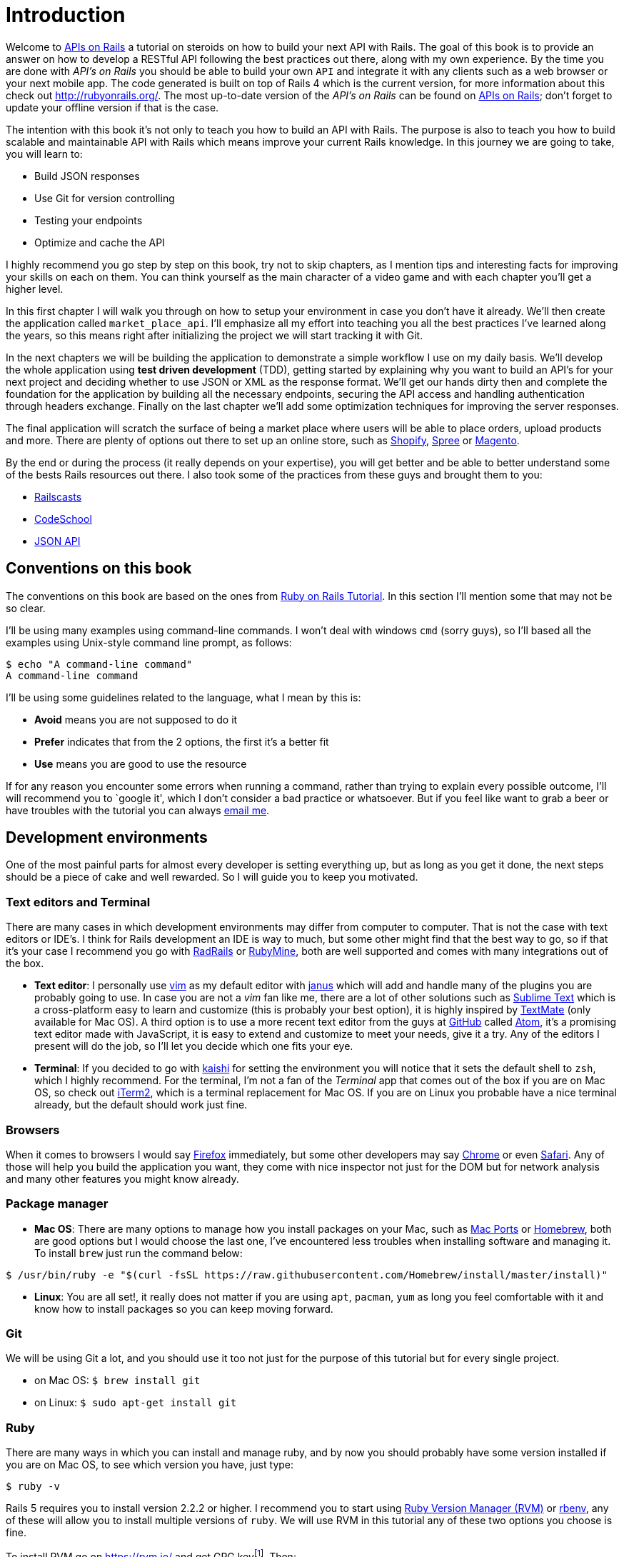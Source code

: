 [#chapter01-introduction]
= Introduction

Welcome to https://github.com/madeindjs/api_on_rails[APIs on Rails] a tutorial on steroids on how to build your next API with Rails. The goal of this book is to provide an answer on how to develop a RESTful API following the best practices out there, along with my own experience. By the time you are done with _API’s on Rails_ you should be able to build your own `API` and integrate it with any clients such as a web browser or your next mobile app. The code generated is built on top of Rails 4 which is the current version, for more information about this check out http://rubyonrails.org/. The most up-to-date version of the _API’s on Rails_ can be found on https://github.com/madeindjs/api_on_rails[APIs on Rails]; don’t forget to update your offline version if that is the case.

The intention with this book it’s not only to teach you how to build an API with Rails. The purpose is also to teach you how to build scalable and maintainable API with Rails which means improve your current Rails knowledge. In this journey we are going to take, you will learn to:

* Build JSON responses
* Use Git for version controlling
* Testing your endpoints
* Optimize and cache the API

I highly recommend you go step by step on this book, try not to skip chapters, as I mention tips and interesting facts for improving your skills on each on them. You can think yourself as the main character of a video game and with each chapter you’ll get a higher level.

In this first chapter I will walk you through on how to setup your environment in case you don’t have it already. We’ll then create the application called `market_place_api`. I’ll emphasize all my effort into teaching you all the best practices I’ve learned along the years, so this means right after initializing the project we will start tracking it with Git.

In the next chapters we will be building the application to demonstrate a simple workflow I use on my daily basis. We’ll develop the whole application using *test driven development* (TDD), getting started by explaining why you want to build an API’s for your next project and deciding whether to use JSON or XML as the response format. We’ll get our hands dirty then and complete the foundation for the application by building all the necessary endpoints, securing the API access and handling authentication through headers exchange. Finally on the last chapter we’ll add some optimization techniques for improving the server responses.

The final application will scratch the surface of being a market place where users will be able to place orders, upload products and more. There are plenty of options out there to set up an online store, such as http://shopify.com[Shopify], http://spreecommerce.com/[Spree] or http://magento.com[Magento].

By the end or during the process (it really depends on your expertise), you will get better and be able to better understand some of the bests Rails resources out there. I also took some of the practices from these guys and brought them to you:

* http://railscasts.com/[Railscasts]
* http://codeschool.com/[CodeSchool]
* http://jsonapi.org/format/[JSON API]

== Conventions on this book

The conventions on this book are based on the ones from http://www.railstutorial.org/book/beginning#sec-conventions[Ruby on Rails Tutorial]. In this section I’ll mention some that may not be so clear.

I’ll be using many examples using command-line commands. I won’t deal with windows `cmd` (sorry guys), so I’ll based all the examples using Unix-style command line prompt, as follows:

[source,bash]
----
$ echo "A command-line command"
A command-line command
----

I’ll be using some guidelines related to the language, what I mean by this is:

* *Avoid* means you are not supposed to do it
* *Prefer* indicates that from the 2 options, the first it’s a better fit
* *Use* means you are good to use the resource

If for any reason you encounter some errors when running a command, rather than trying to explain every possible outcome, I’ll will recommend you to `google it', which I don’t consider a bad practice or whatsoever. But if you feel like want to grab a beer or have troubles with the tutorial you can always mailto:contact@rousseau-alexandre.fr[email me].

== Development environments

One of the most painful parts for almost every developer is setting everything up, but as long as you get it done, the next steps should be a piece of cake and well rewarded. So I will guide you to keep you motivated.

=== Text editors and Terminal

There are many cases in which development environments may differ from computer to computer. That is not the case with text editors or IDE’s. I think for Rails development an IDE is way to much, but some other might find that the best way to go, so if that it’s your case I recommend you go with http://www.aptana.com/products/radrails[RadRails] or http://www.jetbrains.com/ruby/index.html[RubyMine], both are well supported and comes with many integrations out of the box.

* *Text editor*: I personally use http://www.vim.org/[vim] as my default editor with https://github.com/carlhuda/janus[janus] which will add and handle many of the plugins you are probably going to use. In case you are not a _vim_ fan like me, there are a lot of other solutions such as http://www.sublimetext.com/[Sublime Text] which is a cross-platform easy to learn and customize (this is probably your best option), it is highly inspired by http://macromates.com/[TextMate] (only available for Mac OS). A third option is to use a more recent text editor from the guys at http://gitub.com[GitHub] called https://atom.io/[Atom], it’s a promising text editor made with JavaScript, it is easy to extend and customize to meet your needs, give it a try. Any of the editors I present will do the job, so I’ll let you decide which one fits your eye.
* *Terminal*: If you decided to go with http://icalialabs.github.io/kaishi/[kaishi] for setting the environment you will notice that it sets the default shell to `zsh`, which I highly recommend. For the terminal, I’m not a fan of the _Terminal_ app that comes out of the box if you are on Mac OS, so check out http://www.iterm2.com/#/section/home[iTerm2], which is a terminal replacement for Mac OS. If you are on Linux you probable have a nice terminal already, but the default should work just fine.

=== Browsers

When it comes to browsers I would say http://www.mozilla.org/en-US/firefox/new/[Firefox] immediately, but some other developers may say https://www.google.com/intl/en/chrome/browser/[Chrome] or even https://www.apple.com/safari/[Safari]. Any of those will help you build the application you want, they come with nice inspector not just for the DOM but for network analysis and many other features you might know already.

=== Package manager

* *Mac OS*: There are many options to manage how you install packages on your Mac, such as https://www.macports.org/[Mac Ports] or http://brew.sh/[Homebrew], both are good options but I would choose the last one, I’ve encountered less troubles when installing software and managing it. To install `brew` just run the command below:

[source,bash]
----
$ /usr/bin/ruby -e "$(curl -fsSL https://raw.githubusercontent.com/Homebrew/install/master/install)"
----

* *Linux*: You are all set!, it really does not matter if you are using `apt`, `pacman`, `yum` as long you feel comfortable with it and know how to install packages so you can keep moving forward.

=== Git

We will be using Git a lot, and you should use it too not just for the purpose of this tutorial but for every single project.

* on Mac OS: `$ brew install git`
* on Linux: `$ sudo apt-get install git`

=== Ruby

There are many ways in which you can install and manage ruby, and by now you should probably have some version installed if you are on Mac OS, to see which version you have, just type:

[source,bash]
----
$ ruby -v
----

Rails 5 requires you to install version 2.2.2 or higher. I recommend you to start using http://rvm.io/[Ruby Version Manager (RVM)] or http://rbenv.org/[rbenv], any of these will allow you to install multiple versions of `ruby`. We will use RVM in this tutorial any of these two options you choose is fine.

To install RVM go on https://rvm.io/ and get GPG keyfootnote:[The GPG allow you to verify author identity of the software you download.]. Then:

[source,bash]
----
$ gpg --keyserver hkp://keys.gnupg.net --recv-keys 409B6B1796C275462A1703113804BB82D39DC0E3 7D2BAF1CF37B13E2069D6956105BD0E739499BDB
$ \curl -sSL https://get.rvm.io | bash
----

Next it is time to install ruby:

[source,bash]
----
$ rvm install 2.5
----

If everything went smooth, it is time to install the rest of the dependencies we will be using.

==== Gems, Rails & Missing libraries

First we update the gems on the whole system:

[source,bash]
----
$ gem update --system
----

On some cases if you are on a Mac OS, you will need to install some extra libraries:

[source,bash]
----
$ brew install libtool libxslt libksba openssl
----

We then install the necessary gems and ignore documentation for each gem:

[source,bash]
----
$ printf 'gem: --no-document' >> ~/.gemrc
$ gem install bundler
$ gem install foreman
$ gem install rails -v 5.2
----

Check for everything to be running nice and smooth:

[source,bash]
----
$ rails -v 5.2
5.2.0
----

==== Database

I highly recommend you install http://www.postgresql.org/[Postgresql] to manage your databases, but for simplicity we’ll be using http://www.sqlite.org/[SQlite]. If you are using Mac OS you should be ready to go, in case you are on Linux, don’t worry we have you covered:

[source,bash]
----
$ sudo apt-get install libxslt-dev libxml2-dev libsqlite3-dev
----

or

[source,bash]
----
$ sudo yum install libxslt-devel libxml2-devel libsqlite3-devel
----

== Initializing the project

Initializing a Rails application must be pretty straightforward for you, if that is not the case, here is a super quick tutorial.

Be aware that we’ll be using http://rspec.info/[Rspec] as the testing suite. So we will use the `--skip-test` option. Also we will use `--api` option.

NOTE: This option came with Rails 5 and it allow to limit gems and Middleware. It will also avoid to generate HTML views when using Rails generators.

There is the command:

[source,bash]
----
$ mkdir ~/workspace
$ cd ~/workspace
$ rails new market_place_api --skip-test --api
----

As you may guess, the commands above will generate the bare bones of your Rails application. The next step is to add some `gems` we’ll be using to build the api.

=== Installing Pow or Prax

You may ask yourself

> Why in the hell would I want to install this type of package?

and the answer is simple, we will be working with http://en.wikipedia.org/wiki/Subdomain[subdomains], and in this case using services like http://pow.cx/[Pow] or https://github.com/ysbaddaden/prax[Prax] help us achieve that very easily

==== Installing Pow

NOTE: Pow only works on Mac OS, but don’t worry there is an alternative which mimics the functionality on Linux.

To install it just type in:

[source,bash]
----
$ curl get.pow.cx | sh
----

And that’s it you are all set. You just have to symlink the application in order to set up the Rack app. First you go the `~/.pow` directory:

[source,bash]
----
$ cd ~/.pow
----

Then you create the http://en.wikipedia.org/wiki/Symbolic_link[symlink]:

[source,bash]
----
$ ln -s ~/workspace/market_place_api
----

Remember to change the user directory to the one matches yours. You can now access the application through http://market_place_api.dev/. Your application should be up a running by now.

==== Installing Prax

For linux users only, https://github.com/ysbaddaden/prax.cr[Prax] distribute some Debian/Ubuntu precompiled packages. You only have to download `.deb` and instal with `dpkg`.

[source,bash]
----
$ cd /tmp
$ wget https://github.com/ysbaddaden/prax.cr/releases/download/v0.8.0/prax_0.8.0-1_amd64.deb
$ sudo dpkg -i prax_0.8.0-1_amd64.deb
----

Then we just need to link the apps:

[source,bash]
----
$ cd ~/workspace/market_place_api
$ prax link
----

If you want to start the Prax server automatically, add this line to the `.profile` file:

....
prax start
....

NOTE: When using prax, you have to specify the port for the URL, in this case http://market_place_api.dev:3000

You should see the application up and running, see image bellow:

== Gemfile and Bundler

Once the Rails application is created, the next step is adding a simple but very powerful gem to serialize the resources we are going to expose on the api. The gem is called `active_model_serializers` which is an excellent choice to go when building this type of application. It is well maintained and the https://github.com/rails-api/active_model_serializers[documentation] is amazing.

So your `Gemfile` should look like this after adding the `active _model_serializers` gem:

[source,ruby]
.Gemfile
----
source 'https://rubygems.org'
git_source(:github) { |repo| "https://github.com/#{repo}.git" }

ruby '2.5.3'

# Bundle edge Rails instead: gem 'rails', github: 'rails/rails'
gem 'rails', '~> 5.2.0'
# Use sqlite3 as the database for Active Record
gem 'sqlite3'
# Use Puma as the app server
gem 'puma', '~> 3.11'
# Use SCSS for stylesheets
gem 'sass-rails', '~> 5.0'
# Use Uglifier as compressor for JavaScript assets
gem 'uglifier', '>= 1.3.0'

# Api gems
gem 'active_model_serializers'
# ...
----

NOTE: I remove the `jbuilder` and `turbolinks` gems because we are not really going to use them anyway.

It is a good practice also to include the ruby version used on the whole project, this prevents dependencies to break if the code is shared among different developers, whether if is a private or public project.

It is also important that you update the `Gemfile` to group the different gems into the correct environment

[source,ruby]
.Gemfile
----
# ...
group :development do
  gem 'sqlite3'
end
# ...
----

This as you may recall will prevent `sqlite` from being installed or required when you deploy your application to a server provider like http://heroku.com/[Heroku].

NOTE:  Due to the structure of the application we are not going to deploy the app to any server, but we will be using http://pow.cx/[Pow] by https://basecamp.com/[Basecamp]. If you are using Linux there is a similar solution called https://github.com/ysbaddaden/prax[Prax] by ysbaddaden

Pow is a zero-config Rack server for Mac OS X. Have it serving your apps locally in under a minute. - Basecamp

Once you have this configuration set up, it is time to run the `bundle install` command to integrate the corresponding dependencies:

[source,bash]
----
$ bundle install
----

After the command finish its execution, it is time to start tracking the project with Git.

== Versioning

Remember that Git helps you track and maintain history of your code. Keep in mind source code of the application is published on GitHub. You can follow the repository at https://github.com/madeindjs/api_on_rails[GitHub]. I’ll assume you have Git already configured and ready to use to start tracking the project. If that is not your case, follow these first-time setup steps:

[source,bash]
----
$ git config --global user.name "Type in your name"
$ git config --global user.email "Type in your email"
$ git config --global core.editor "vim"
----

NOTE: Replace the last command editor(`"mvim -f"`) with the one you installed `"subl -w"` for SublimeText ,`"mate -w"` for TextMate, or `"gvim -f"` for gVim.

So it is now time to *init* the project with git. Remember to navigate to the root directory of the `market_place_api` application:

[source,bash]
----
$ git init
Initialized empty Git repository in ~/workspace/market_place_api/.git/
----

The next step is to ignore some files that we don’t want to track, so your `.gitignore` file should look like the one shown below:

..gitignore
----
# Ignore bundler config.
/.bundle

# Ignore the default SQLite database.
/db/*.sqlite3
/db/*.sqlite3-journal

# Ignore all logfiles and tempfiles.
/log/*
/tmp/*
!/log/.keep
!/tmp/.keep

# Ignore uploaded files in development
/storage/*

/node_modules
/yarn-error.log

/public/assets
.byebug_history

# Ignore master key for decrypting credentials and more.
/config/master.key
----

After modifying the `.gitignore` file we just need to add the files and commit the changes, the commands necessary are shown below:

[source,bash]
----
$ git add .
$ git commit -m "Initial commit"
----

TIP: I have encounter that committing with a message starting with a present tense verb, describes what the commit does and not what it did, this way when you are exploring the history of the project it is more natural to read and understand(or at least for me). I’ll follow this practice until the end of the tutorial.

Lastly and as an optional step we setup the GitHub (I’m not going through that in here) project and push our code to the remote server: We first add the remote:

[source,bash]
----
$ git remote add origin git@github.com:madeindjs/market_place_api.git
----

Then:

[source,bash]
----
$ git push -u origin master
----

As we move forward with the tutorial, I’ll be using the practices I follow on my daily basis, this includes working with `branches`, `rebasing`, `squash` and some more. For now you don’t have to worry if some of these don’t sound familiar to you, I walk you through them in time.

== Conclusion

It’s been a long way through this chapter, if you reach here let me congratulate you and be sure that from this point things will get better. So let’s get our hands dirty and start typing some code!
